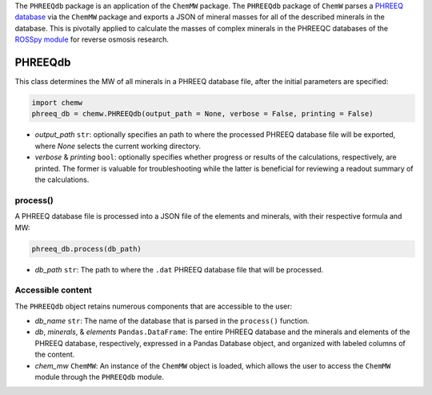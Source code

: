 The ``PHREEQdb`` package is an application of the ``ChemMW`` package. The ``PHREEQdb`` package of ``ChemW`` parses a `PHREEQ database <https://www.usgs.gov/software/phreeqc-version-3>`_ via the ``ChemMW`` package and exports a JSON of mineral masses for all of the described minerals in the database. This is pivotally applied to calculate the masses of complex minerals in the PHREEQC databases of the `ROSSpy module <https://pypi.org/project/ROSSpy/>`_ for reverse osmosis research.

PHREEQdb
++++++++++++++++++

This class determines the MW of all minerals in a PHREEQ database file, after the initial parameters are specified: 

.. code-block:: python

 import chemw
 phreeq_db = chemw.PHREEQdb(output_path = None, verbose = False, printing = False)

- *output_path* ``str``: optionally specifies an path to where the processed PHREEQ database file will be exported, where `None` selects the current working directory.
- *verbose* & *printing* ``bool``: optionally specifies whether progress or results of the calculations, respectively, are printed. The former is valuable for troubleshooting while the latter is beneficial for reviewing a readout summary of the calculations.

++++++++++
process()
++++++++++

A PHREEQ database file is processed into a JSON file of the elements and minerals, with their respective formula and MW: 

.. code-block:: python

 phreeq_db.process(db_path)

- *db_path* ``str``: The path to where the ``.dat`` PHREEQ database file that will be processed.


++++++++++++++++++++++++++
Accessible content
++++++++++++++++++++++++++
The ``PHREEQdb`` object retains numerous components that are accessible to the user: 

- *db_name* ``str``: The name of the database that is parsed in the ``process()`` function.
- *db*, *minerals*, & *elements* ``Pandas.DataFrame``: The entire PHREEQ database and the minerals and elements of the PHREEQ database, respectively, expressed in a Pandas Database object, and organized with labeled columns of the content. 
- *chem_mw* ``ChemMW``: An instance of the ``ChemMW`` object is loaded, which allows the user to access the ``ChemMW`` module through the ``PHREEQdb`` module.